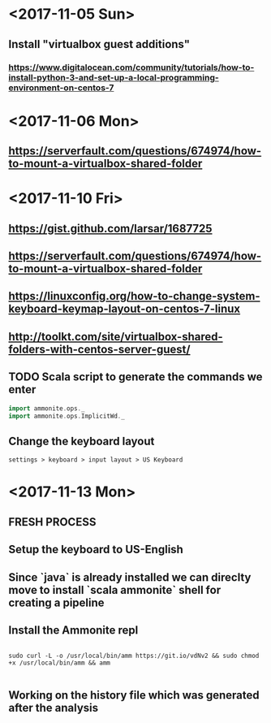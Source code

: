 * <2017-11-05 Sun>
** Install "virtualbox guest additions"

*** https://www.digitalocean.com/community/tutorials/how-to-install-python-3-and-set-up-a-local-programming-environment-on-centos-7

* <2017-11-06 Mon>
** https://serverfault.com/questions/674974/how-to-mount-a-virtualbox-shared-folder


* <2017-11-10 Fri> 
** https://gist.github.com/larsar/1687725
** https://serverfault.com/questions/674974/how-to-mount-a-virtualbox-shared-folder
** https://linuxconfig.org/how-to-change-system-keyboard-keymap-layout-on-centos-7-linux
** http://toolkt.com/site/virtualbox-shared-folders-with-centos-server-guest/

** TODO Scala script to generate the commands we enter


#+BEGIN_SRC scala
import ammonite.ops._
import ammonite.ops.ImplicitWd._

#+END_SRC

** Change the keyboard layout

#+BEGIN_SRC 
settings > keyboard > input layout > US Keyboard
#+END_SRC

* <2017-11-13 Mon>

** FRESH PROCESS 

** Setup the keyboard to US-English

** Since `java` is already installed we can direclty move to install `scala ammonite` shell for creating a pipeline

** Install the Ammonite repl

#+BEGIN_SRC shell

sudo curl -L -o /usr/local/bin/amm https://git.io/vdNv2 && sudo chmod +x /usr/local/bin/amm && amm

#+END_SRC

** Working on the history file which was generated after the analysis




   
